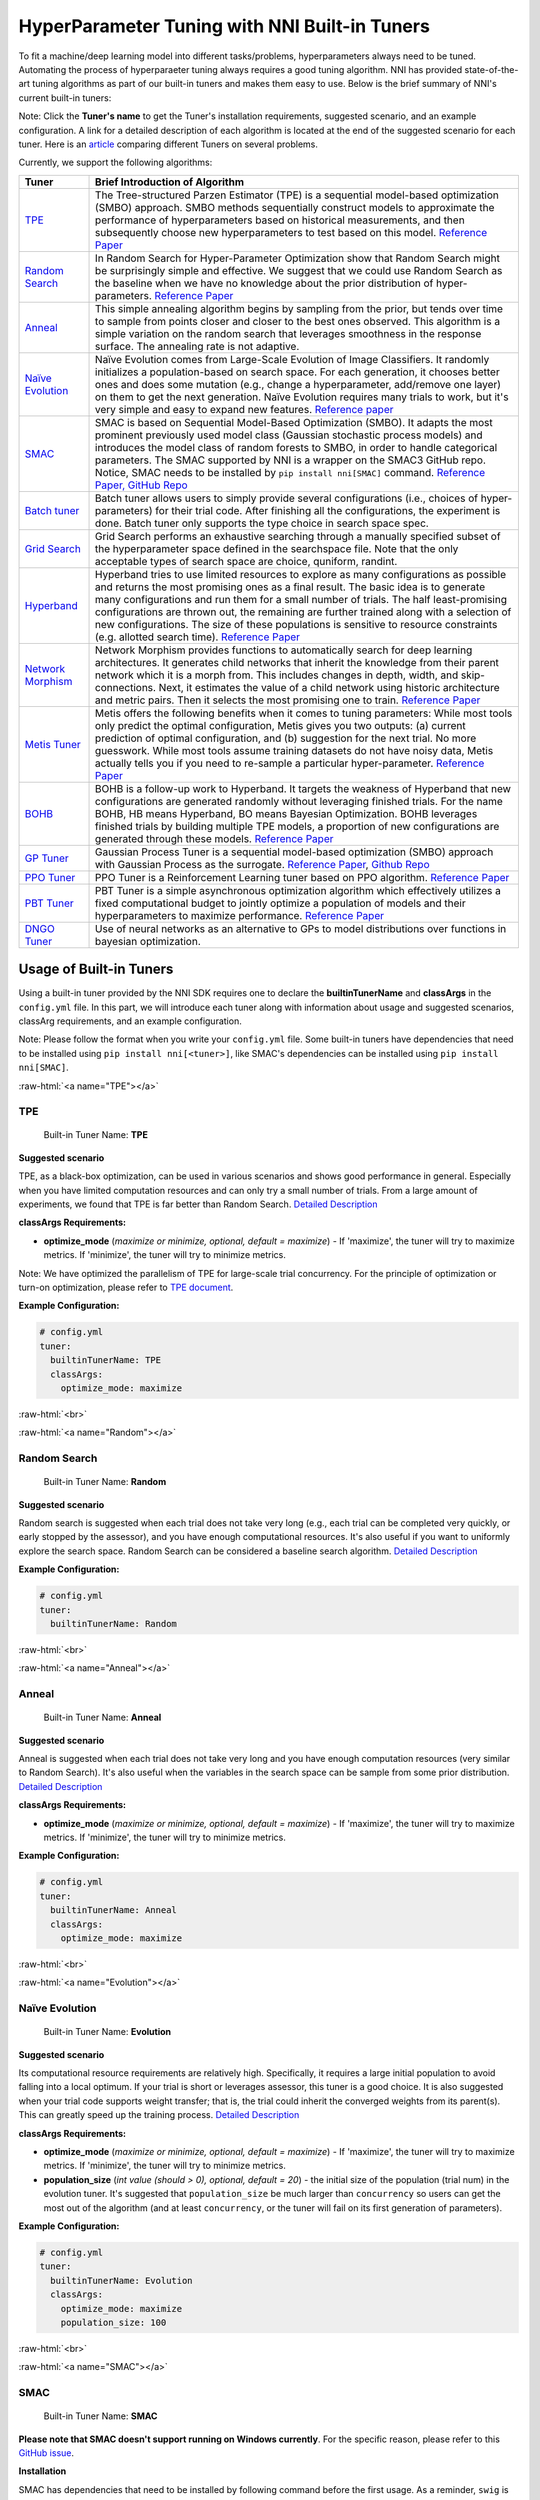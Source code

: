 .. role:: raw-html(raw)
   :format: html


HyperParameter Tuning with NNI Built-in Tuners
==============================================

To fit a machine/deep learning model into different tasks/problems, hyperparameters always need to be tuned. Automating the process of hyperparaeter tuning always requires a good tuning algorithm. NNI has provided state-of-the-art tuning algorithms as part of our built-in tuners and makes them easy to use. Below is the brief summary of NNI's current built-in tuners:

Note: Click the **Tuner's name** to get the Tuner's installation requirements, suggested scenario, and an example configuration. A link for a detailed description of each algorithm is located at the end of the suggested scenario for each tuner. Here is an `article <../CommunitySharings/HpoComparison.rst>`__ comparing different Tuners on several problems.

Currently, we support the following algorithms:

.. list-table::
   :header-rows: 1
   :widths: auto

   * - Tuner
     - Brief Introduction of Algorithm
   * - `TPE <#TPE>`__
     - The Tree-structured Parzen Estimator (TPE) is a sequential model-based optimization (SMBO) approach. SMBO methods sequentially construct models to approximate the performance of hyperparameters based on historical measurements, and then subsequently choose new hyperparameters to test based on this model. `Reference Paper <https://papers.nips.cc/paper/4443-algorithms-for-hyper-parameter-optimization.pdf>`__
   * - `Random Search <#Random>`__
     - In Random Search for Hyper-Parameter Optimization show that Random Search might be surprisingly simple and effective. We suggest that we could use Random Search as the baseline when we have no knowledge about the prior distribution of hyper-parameters. `Reference Paper <http://www.jmlr.org/papers/volume13/bergstra12a/bergstra12a.pdf>`__
   * - `Anneal <#Anneal>`__
     - This simple annealing algorithm begins by sampling from the prior, but tends over time to sample from points closer and closer to the best ones observed. This algorithm is a simple variation on the random search that leverages smoothness in the response surface. The annealing rate is not adaptive.
   * - `Naïve Evolution <#Evolution>`__
     - Naïve Evolution comes from Large-Scale Evolution of Image Classifiers. It randomly initializes a population-based on search space. For each generation, it chooses better ones and does some mutation (e.g., change a hyperparameter, add/remove one layer) on them to get the next generation. Naïve Evolution requires many trials to work, but it's very simple and easy to expand new features. `Reference paper <https://arxiv.org/pdf/1703.01041.pdf>`__
   * - `SMAC <#SMAC>`__
     - SMAC is based on Sequential Model-Based Optimization (SMBO). It adapts the most prominent previously used model class (Gaussian stochastic process models) and introduces the model class of random forests to SMBO, in order to handle categorical parameters. The SMAC supported by NNI is a wrapper on the SMAC3 GitHub repo. Notice, SMAC needs to be installed by ``pip install nni[SMAC]`` command. `Reference Paper, <https://www.cs.ubc.ca/~hutter/papers/10-TR-SMAC.pdf>`__ `GitHub Repo <https://github.com/automl/SMAC3>`__
   * - `Batch tuner <#Batch>`__
     - Batch tuner allows users to simply provide several configurations (i.e., choices of hyper-parameters) for their trial code. After finishing all the configurations, the experiment is done. Batch tuner only supports the type choice in search space spec.
   * - `Grid Search <#GridSearch>`__
     - Grid Search performs an exhaustive searching through a manually specified subset of the hyperparameter space defined in the searchspace file. Note that the only acceptable types of search space are choice, quniform, randint.
   * - `Hyperband <#Hyperband>`__
     - Hyperband tries to use limited resources to explore as many configurations as possible and returns the most promising ones as a final result. The basic idea is to generate many configurations and run them for a small number of trials. The half least-promising configurations are thrown out, the remaining are further trained along with a selection of new configurations. The size of these populations is sensitive to resource constraints (e.g. allotted search time). `Reference Paper <https://arxiv.org/pdf/1603.06560.pdf>`__
   * - `Network Morphism <#NetworkMorphism>`__
     - Network Morphism provides functions to automatically search for deep learning architectures. It generates child networks that inherit the knowledge from their parent network which it is a morph from. This includes changes in depth, width, and skip-connections. Next, it estimates the value of a child network using historic architecture and metric pairs. Then it selects the most promising one to train. `Reference Paper <https://arxiv.org/abs/1806.10282>`__
   * - `Metis Tuner <#MetisTuner>`__
     - Metis offers the following benefits when it comes to tuning parameters: While most tools only predict the optimal configuration, Metis gives you two outputs: (a) current prediction of optimal configuration, and (b) suggestion for the next trial. No more guesswork. While most tools assume training datasets do not have noisy data, Metis actually tells you if you need to re-sample a particular hyper-parameter. `Reference Paper <https://www.microsoft.com/en-us/research/publication/metis-robustly-tuning-tail-latencies-cloud-systems/>`__
   * - `BOHB <#BOHB>`__
     - BOHB is a follow-up work to Hyperband. It targets the weakness of Hyperband that new configurations are generated randomly without leveraging finished trials. For the name BOHB, HB means Hyperband, BO means Bayesian Optimization. BOHB leverages finished trials by building multiple TPE models, a proportion of new configurations are generated through these models. `Reference Paper <https://arxiv.org/abs/1807.01774>`__
   * - `GP Tuner <#GPTuner>`__
     - Gaussian Process Tuner is a sequential model-based optimization (SMBO) approach with Gaussian Process as the surrogate. `Reference Paper <https://papers.nips.cc/paper/4443-algorithms-for-hyper-parameter-optimization.pdf>`__\ , `Github Repo <https://github.com/fmfn/BayesianOptimization>`__
   * - `PPO Tuner <#PPOTuner>`__
     - PPO Tuner is a Reinforcement Learning tuner based on PPO algorithm. `Reference Paper <https://arxiv.org/abs/1707.06347>`__
   * - `PBT Tuner <#PBTTuner>`__
     - PBT Tuner is a simple asynchronous optimization algorithm which effectively utilizes a fixed computational budget to jointly optimize a population of models and their hyperparameters to maximize performance. `Reference Paper <https://arxiv.org/abs/1711.09846v1>`__
   * - `DNGO Tuner <#DNGOTuner>`__
     - Use of neural networks as an alternative to GPs to model distributions over functions in bayesian optimization.

Usage of Built-in Tuners
------------------------

Using a built-in tuner provided by the NNI SDK requires one to declare the  **builtinTunerName** and **classArgs** in the ``config.yml`` file. In this part, we will introduce each tuner along with information about usage and suggested scenarios, classArg requirements, and an example configuration.

Note: Please follow the format when you write your ``config.yml`` file. Some built-in tuners have dependencies that need to be installed using ``pip install nni[<tuner>]``, like SMAC's dependencies can be installed using ``pip install nni[SMAC]``.

:raw-html:`<a name="TPE"></a>`

TPE
^^^

..

   Built-in Tuner Name: **TPE**


**Suggested scenario**

TPE, as a black-box optimization, can be used in various scenarios and shows good performance in general. Especially when you have limited computation resources and can only try a small number of trials. From a large amount of experiments, we found that TPE is far better than Random Search. `Detailed Description <./HyperoptTuner.rst>`__

**classArgs Requirements:**


* **optimize_mode** (*maximize or minimize, optional, default = maximize*\ ) - If 'maximize', the tuner will try to maximize metrics. If 'minimize', the tuner will try to minimize metrics.

Note: We have optimized the parallelism of TPE for large-scale trial concurrency. For the principle of optimization or turn-on optimization, please refer to `TPE document <./HyperoptTuner.rst>`__.

**Example Configuration:**

.. code-block:: yaml

   # config.yml
   tuner:
     builtinTunerName: TPE
     classArgs:
       optimize_mode: maximize

:raw-html:`<br>`

:raw-html:`<a name="Random"></a>`

Random Search
^^^^^^^^^^^^^

..

   Built-in Tuner Name: **Random**


**Suggested scenario**

Random search is suggested when each trial does not take very long (e.g., each trial can be completed very quickly, or early stopped by the assessor), and you have enough computational resources. It's also useful if you want to uniformly explore the search space. Random Search can be considered a baseline search algorithm. `Detailed Description <./HyperoptTuner.rst>`__

**Example Configuration:**

.. code-block:: yaml

   # config.yml
   tuner:
     builtinTunerName: Random

:raw-html:`<br>`

:raw-html:`<a name="Anneal"></a>`

Anneal
^^^^^^

..

   Built-in Tuner Name: **Anneal**


**Suggested scenario**

Anneal is suggested when each trial does not take very long and you have enough computation resources (very similar to Random Search). It's also useful when the variables in the search space can be sample from some prior distribution. `Detailed Description <./HyperoptTuner.rst>`__

**classArgs Requirements:**


* **optimize_mode** (*maximize or minimize, optional, default = maximize*\ ) - If 'maximize', the tuner will try to maximize metrics. If 'minimize', the tuner will try to minimize metrics.

**Example Configuration:**

.. code-block:: yaml

   # config.yml
   tuner:
     builtinTunerName: Anneal
     classArgs:
       optimize_mode: maximize

:raw-html:`<br>`

:raw-html:`<a name="Evolution"></a>`

Naïve Evolution
^^^^^^^^^^^^^^^

..

   Built-in Tuner Name: **Evolution**


**Suggested scenario**

Its computational resource requirements are relatively high. Specifically, it requires a large initial population to avoid falling into a local optimum. If your trial is short or leverages assessor, this tuner is a good choice. It is also suggested when your trial code supports weight transfer; that is, the trial could inherit the converged weights from its parent(s). This can greatly speed up the training process. `Detailed Description <./EvolutionTuner.rst>`__

**classArgs Requirements:**


* 
  **optimize_mode** (*maximize or minimize, optional, default = maximize*\ ) - If 'maximize', the tuner will try to maximize metrics. If 'minimize', the tuner will try to minimize metrics.

* 
  **population_size** (*int value (should > 0), optional, default = 20*\ ) - the initial size of the population (trial num) in the evolution tuner. It's suggested that ``population_size`` be much larger than ``concurrency`` so users can get the most out of the algorithm (and at least ``concurrency``\ , or the tuner will fail on its first generation of parameters).

**Example Configuration:**

.. code-block:: yaml

   # config.yml
   tuner:
     builtinTunerName: Evolution
     classArgs:
       optimize_mode: maximize
       population_size: 100

:raw-html:`<br>`

:raw-html:`<a name="SMAC"></a>`

SMAC
^^^^

..

   Built-in Tuner Name: **SMAC**


**Please note that SMAC doesn't support running on Windows currently**. For the specific reason, please refer to this `GitHub issue <https://github.com/automl/SMAC3/issues/483>`__.

**Installation**

SMAC has dependencies that need to be installed by following command before the first usage. As a reminder, ``swig`` is required for SMAC: for Ubuntu ``swig`` can be installed with ``apt``.

.. code-block:: bash

   pip install nni[SMAC]

**Suggested scenario**

Similar to TPE, SMAC is also a black-box tuner that can be tried in various scenarios and is suggested when computational resources are limited. It is optimized for discrete hyperparameters, thus, it's suggested when most of your hyperparameters are discrete. `Detailed Description <./SmacTuner.rst>`__

**classArgs Requirements:**


* **optimize_mode** (*maximize or minimize, optional, default = maximize*\ ) - If 'maximize', the tuner will try to maximize metrics. If 'minimize', the tuner will try to minimize metrics.
* **config_dedup** (*True or False, optional, default = False*\ ) - If True, the tuner will not generate a configuration that has been already generated. If False, a configuration may be generated twice, but it is rare for a relatively large search space.

**Example Configuration:**

.. code-block:: yaml

   # config.yml
   tuner:
     builtinTunerName: SMAC
     classArgs:
       optimize_mode: maximize

:raw-html:`<br>`

:raw-html:`<a name="Batch"></a>`

Batch Tuner
^^^^^^^^^^^

..

   Built-in Tuner Name: BatchTuner


**Suggested scenario**

If the configurations you want to try have been decided beforehand, you can list them in search space file (using ``choice``\ ) and run them using batch tuner. `Detailed Description <./BatchTuner.rst>`__

**Example Configuration:**

.. code-block:: yaml

   # config.yml
   tuner:
     builtinTunerName: BatchTuner

:raw-html:`<br>`

Note that the search space for BatchTuner should look like:

.. code-block:: json

   {
       "combine_params":
       {
           "_type" : "choice",
           "_value" : [{"optimizer": "Adam", "learning_rate": 0.00001},
                       {"optimizer": "Adam", "learning_rate": 0.0001},
                       {"optimizer": "Adam", "learning_rate": 0.001},
                       {"optimizer": "SGD", "learning_rate": 0.01},
                       {"optimizer": "SGD", "learning_rate": 0.005},
                       {"optimizer": "SGD", "learning_rate": 0.0002}]
       }
   }

The search space file should include the high-level key ``combine_params``. The type of params in the search space must be ``choice`` and the ``values`` must include all the combined params values.

:raw-html:`<a name="GridSearch"></a>`

Grid Search
^^^^^^^^^^^

..

   Built-in Tuner Name: **Grid Search**


**Suggested scenario**

Note that the only acceptable types within the search space are ``choice``\ , ``quniform``\ , and ``randint``.

This is suggested when the search space is small. It's suggested when it is feasible to exhaustively sweep the whole search space. `Detailed Description <./GridsearchTuner.rst>`__

**Example Configuration:**

.. code-block:: yaml

   # config.yml
   tuner:
     builtinTunerName: GridSearch

:raw-html:`<br>`

:raw-html:`<a name="Hyperband"></a>`

Hyperband
^^^^^^^^^

..

   Built-in Advisor Name: **Hyperband**


**Suggested scenario**

This is suggested when you have limited computational resources but have a relatively large search space. It performs well in scenarios where intermediate results can indicate good or bad final results to some extent. For example, when models that are more accurate early on in training are also more accurate later on. `Detailed Description <./HyperbandAdvisor.rst>`__

**classArgs Requirements:**


* **optimize_mode** (*maximize or minimize, optional, default = maximize*\ ) - If 'maximize', the tuner will try to maximize metrics. If 'minimize', the tuner will try to minimize metrics.
* **R** (*int, optional, default = 60*\ ) - the maximum budget given to a trial (could be the number of mini-batches or epochs). Each trial should use TRIAL_BUDGET to control how long they run.
* **eta** (*int, optional, default = 3*\ ) - ``(eta-1)/eta`` is the proportion of discarded trials.
* **exec_mode** (*serial or parallelism, optional, default = parallelism*\ ) - If 'parallelism', the tuner will try to use available resources to start new bucket immediately. If 'serial', the tuner will only start new bucket after the current bucket is done.

**Example Configuration:**

.. code-block:: yaml

   # config.yml
   advisor:
     builtinAdvisorName: Hyperband
     classArgs:
       optimize_mode: maximize
       R: 60
       eta: 3

:raw-html:`<br>`

:raw-html:`<a name="NetworkMorphism"></a>`

Network Morphism
^^^^^^^^^^^^^^^^

..

   Built-in Tuner Name: **NetworkMorphism**


**Installation**

NetworkMorphism requires :githublink:`PyTorch <examples/trials/network_morphism/requirements.txt>`.

**Suggested scenario**

This is suggested when you want to apply deep learning methods to your task but you have no idea how to choose or design a network. You may modify this :githublink:`example <examples/trials/network_morphism/cifar10/cifar10_keras.py>` to fit your own dataset and your own data augmentation method. Also you can change the batch size, learning rate, or optimizer. Currently, this tuner only supports the computer vision domain. `Detailed Description <./NetworkmorphismTuner.rst>`__

**classArgs Requirements:**


* **optimize_mode** (*maximize or minimize, optional, default = maximize*\ ) - If 'maximize', the tuner will try to maximize metrics. If 'minimize', the tuner will try to minimize metrics.
* **task** (*('cv'), optional, default = 'cv'*\ ) - The domain of the experiment. For now, this tuner only supports the computer vision (CV) domain.
* **input_width** (*int, optional, default = 32*\ ) - input image width
* **input_channel** (*int, optional, default = 3*\ ) - input image channel
* **n_output_node** (*int, optional, default = 10*\ ) - number of classes

**Example Configuration:**

.. code-block:: yaml

   # config.yml
   tuner:
     builtinTunerName: NetworkMorphism
       classArgs:
         optimize_mode: maximize
         task: cv
         input_width: 32
         input_channel: 3
         n_output_node: 10

:raw-html:`<br>`

:raw-html:`<a name="MetisTuner"></a>`

Metis Tuner
^^^^^^^^^^^

..

   Built-in Tuner Name: **MetisTuner**


Note that the only acceptable types of search space types are ``quniform``\ , ``uniform``\ , ``randint``\ , and numerical ``choice``. Only numerical values are supported since the values will be used to evaluate the 'distance' between different points.

**Suggested scenario**

Similar to TPE and SMAC, Metis is a black-box tuner. If your system takes a long time to finish each trial, Metis is more favorable than other approaches such as random search. Furthermore, Metis provides guidance on subsequent trials. Here is an :githublink:`example <examples/trials/auto-gbdt/search_space_metis.json>` on the use of Metis. Users only need to send the final result, such as ``accuracy``\ , to the tuner by calling the NNI SDK. `Detailed Description <./MetisTuner.rst>`__

**classArgs Requirements:**


* **optimize_mode** (*'maximize' or 'minimize', optional, default = 'maximize'*\ ) - If 'maximize', the tuner will try to maximize metrics. If 'minimize', the tuner will try to minimize metrics.

**Example Configuration:**

.. code-block:: yaml

   # config.yml
   tuner:
     builtinTunerName: MetisTuner
     classArgs:
       optimize_mode: maximize

:raw-html:`<br>`

:raw-html:`<a name="BOHB"></a>`

BOHB Advisor
^^^^^^^^^^^^

..

   Built-in Tuner Name: **BOHB**


**Installation**

BOHB advisor requires `ConfigSpace <https://github.com/automl/ConfigSpace>`__ package. ConfigSpace can be installed using the following command.

.. code-block:: bash

   pip install nni[BOHB]

**Suggested scenario**

Similar to Hyperband, BOHB is suggested when you have limited computational resources but have a relatively large search space. It performs well in scenarios where intermediate results can indicate good or bad final results to some extent. In this case, it may converge to a better configuration than Hyperband due to its usage of Bayesian optimization. `Detailed Description <./BohbAdvisor.rst>`__

**classArgs Requirements:**


* **optimize_mode** (*maximize or minimize, optional, default = maximize*\ ) - If 'maximize', tuners will try to maximize metrics. If 'minimize', tuner will try to minimize metrics.
* **min_budget** (*int, optional, default = 1*\ ) - The smallest budget to assign to a trial job, (budget can be the number of mini-batches or epochs). Needs to be positive.
* **max_budget** (*int, optional, default = 3*\ ) - The largest budget to assign to a trial job, (budget can be the number of mini-batches or epochs). Needs to be larger than min_budget.
* **eta** (*int, optional, default = 3*\ ) - In each iteration, a complete run of sequential halving is executed. In it, after evaluating each configuration on the same subset size, only a fraction of 1/eta of them 'advances' to the next round. Must be greater or equal to 2.
* **min_points_in_model**\ (*int, optional, default = None*\ ): number of observations to start building a KDE. Default 'None' means dim+1; when the number of completed trials in this budget is equal to or larger than ``max{dim+1, min_points_in_model}``\ , BOHB will start to build a KDE model of this budget then use said KDE model to guide configuration selection. Needs to be positive. (dim means the number of hyperparameters in search space)
* **top_n_percent**\ (*int, optional, default = 15*\ ): percentage (between 1 and 99) of the observations which are considered good. Good points and bad points are used for building KDE models. For example, if you have 100 observed trials and top_n_percent is 15, then the top 15% of points will be used for building the good points models "l(x)". The remaining 85% of points will be used for building the bad point models "g(x)".
* **num_samples**\ (*int, optional, default = 64*\ ): number of samples to optimize EI (default 64). In this case, we will sample "num_samples" points and compare the result of l(x)/g(x). Then we will return the one with the maximum l(x)/g(x) value as the next configuration if the optimize_mode is ``maximize``. Otherwise, we return the smallest one.
* **random_fraction**\ (*float, optional, default = 0.33*\ ): fraction of purely random configurations that are sampled from the prior without the model.
* **bandwidth_factor**\ (*float, optional, default = 3.0*\ ): to encourage diversity, the points proposed to optimize EI are sampled from a 'widened' KDE where the bandwidth is multiplied by this factor. We suggest using the default value if you are not familiar with KDE.
* **min_bandwidth**\ (*float, optional, default = 0.001*\ ): to keep diversity, even when all (good) samples have the same value for one of the parameters, a minimum bandwidth (default: 1e-3) is used instead of zero. We suggest using the default value if you are not familiar with KDE.

*Please note that the float type currently only supports decimal representations. You have to use 0.333 instead of 1/3 and 0.001 instead of 1e-3.*

**Example Configuration:**

.. code-block:: yaml

   advisor:
     builtinAdvisorName: BOHB
     classArgs:
       optimize_mode: maximize
       min_budget: 1
       max_budget: 27
       eta: 3

:raw-html:`<a name="GPTuner"></a>`

GP Tuner
^^^^^^^^

..

   Built-in Tuner Name: **GPTuner**


Note that the only acceptable types within the search space are ``randint``\ , ``uniform``\ , ``quniform``\ ,  ``loguniform``\ , ``qloguniform``\ , and numerical ``choice``. Only numerical values are supported since the values will be used to evaluate the 'distance' between different points.

**Suggested scenario**

As a strategy in a Sequential Model-based Global Optimization (SMBO) algorithm, GP Tuner uses a proxy optimization problem (finding the maximum of the acquisition function) that, albeit still a hard problem, is cheaper (in the computational sense) to solve and common tools can be employed to solve it. Therefore, GP Tuner is most adequate for situations where the function to be optimized is very expensive to evaluate. GP can be used when computational resources are limited. However, GP Tuner has a computational cost that grows at *O(N^3)* due to the requirement of inverting the Gram matrix, so it's not suitable when lots of trials are needed. `Detailed Description <./GPTuner.rst>`__

**classArgs Requirements:**


* **optimize_mode** (*'maximize' or 'minimize', optional, default = 'maximize'*\ ) - If 'maximize', the tuner will try to maximize metrics. If 'minimize', the tuner will try to minimize metrics.
* **utility** (*'ei', 'ucb' or 'poi', optional, default = 'ei'*\ ) - The utility function (acquisition function). 'ei', 'ucb', and 'poi' correspond to 'Expected Improvement', 'Upper Confidence Bound', and 'Probability of Improvement', respectively.
* **kappa** (*float, optional, default = 5*\ ) - Used by the 'ucb' utility function. The bigger ``kappa`` is, the more exploratory the tuner will be.
* **xi** (*float, optional, default = 0*\ ) - Used by the 'ei' and 'poi' utility functions. The bigger ``xi`` is, the more exploratory the tuner will be.
* **nu** (*float, optional, default = 2.5*\ ) - Used to specify the Matern kernel. The smaller nu, the less smooth the approximated function is.
* **alpha** (*float, optional, default = 1e-6*\ ) - Used to specify the Gaussian Process Regressor. Larger values correspond to an increased noise level in the observations.
* **cold_start_num** (*int, optional, default = 10*\ ) - Number of random explorations to perform before the Gaussian Process. Random exploration can help by diversifying the exploration space.
* **selection_num_warm_up** (*int, optional, default = 1e5*\ ) - Number of random points to evaluate when getting the point which maximizes the acquisition function.
* **selection_num_starting_points** (*int, optional, default = 250*\ ) - Number of times to run L-BFGS-B from a random starting point after the warmup.

**Example Configuration:**

.. code-block:: yaml

   # config.yml
   tuner:
     builtinTunerName: GPTuner
     classArgs:
       optimize_mode: maximize
       utility: 'ei'
       kappa: 5.0
       xi: 0.0
       nu: 2.5
       alpha: 1e-6
       cold_start_num: 10
       selection_num_warm_up: 100000
       selection_num_starting_points: 250

:raw-html:`<a name="PPOTuner"></a>`

PPO Tuner
^^^^^^^^^

..

   Built-in Tuner Name: **PPOTuner**


Note that the only acceptable types within the search space are ``layer_choice`` and ``input_choice``. For ``input_choice``\ , ``n_chosen`` can only be 0, 1, or [0, 1]. Note, the search space file for NAS is usually automatically generated through the command `nnictl ss_gen <../Tutorial/Nnictl.rst>`__.

**Suggested scenario**

PPOTuner is a Reinforcement Learning tuner based on the PPO algorithm. PPOTuner can be used when using the NNI NAS interface to do neural architecture search. In general, the Reinforcement Learning algorithm needs more computing resources, though the PPO algorithm is relatively more efficient than others. It's recommended to use this tuner when you have a large amount of computional resources available. You could try it on a very simple task, such as the :githublink:`mnist-nas <examples/nas/legacy/classic_nas>` example. `See details <./PPOTuner.rst>`__

**classArgs Requirements:**


* **optimize_mode** (*'maximize' or 'minimize'*\ ) - If 'maximize', the tuner will try to maximize metrics. If 'minimize', the tuner will try to minimize metrics.
* **trials_per_update** (*int, optional, default = 20*\ ) - The number of trials to be used for one update. It must be divisible by minibatch_size. ``trials_per_update`` is recommended to be an exact multiple of ``trialConcurrency`` for better concurrency of trials.
* **epochs_per_update** (*int, optional, default = 4*\ ) - The number of epochs for one update.
* **minibatch_size** (*int, optional, default = 4*\ ) - Mini-batch size (i.e., number of trials for a mini-batch) for the update. Note that trials_per_update must be divisible by minibatch_size.
* **ent_coef** (*float, optional, default = 0.0*\ ) - Policy entropy coefficient in the optimization objective.
* **lr** (*float, optional, default = 3e-4*\ ) - Learning rate of the model (lstm network); constant.
* **vf_coef** (*float, optional, default = 0.5*\ ) - Value function loss coefficient in the optimization objective.
* **max_grad_norm** (*float, optional, default = 0.5*\ ) - Gradient norm clipping coefficient.
* **gamma** (*float, optional, default = 0.99*\ ) - Discounting factor.
* **lam** (*float, optional, default = 0.95*\ ) - Advantage estimation discounting factor (lambda in the paper).
* **cliprange** (*float, optional, default = 0.2*\ ) - Cliprange in the PPO algorithm, constant.

**Example Configuration:**

.. code-block:: yaml

   # config.yml
   tuner:
     builtinTunerName: PPOTuner
     classArgs:
       optimize_mode: maximize

:raw-html:`<a name="PBTTuner"></a>`

PBT Tuner
^^^^^^^^^

..

   Built-in Tuner Name: **PBTTuner**


**Suggested scenario**

Population Based Training (PBT) bridges and extends parallel search methods and sequential optimization methods. It requires relatively small computation resource, by inheriting weights from currently good-performing ones to explore better ones periodically. With PBTTuner, users finally get a trained model, rather than a configuration that could reproduce the trained model by training the model from scratch. This is because model weights are inherited periodically through the whole search process. PBT can also be seen as a training approach. If you don't need to get a specific configuration, but just expect a good model, PBTTuner is a good choice. `See details <./PBTTuner.rst>`__

**classArgs requirements:**


* **optimize_mode** (*'maximize' or 'minimize'*\ ) - If 'maximize', the tuner will target to maximize metrics. If 'minimize', the tuner will target to minimize metrics.
* **all_checkpoint_dir** (*str, optional, default = None*\ ) - Directory for trials to load and save checkpoint, if not specified, the directory would be "~/nni/checkpoint/\ :raw-html:`<exp-id>`\ ". Note that if the experiment is not local mode, users should provide a path in a shared storage which can be accessed by all the trials.
* **population_size** (*int, optional, default = 10*\ ) - Number of trials in a population. Each step has this number of trials. In our implementation, one step is running each trial by specific training epochs set by users.
* **factors** (*tuple, optional, default = (1.2, 0.8)*\ ) - Factors for perturbation of hyperparameters.
* **fraction** (*float, optional, default = 0.2*\ ) - Fraction for selecting bottom and top trials.

**Usage example**

.. code-block:: yaml

   # config.yml
   tuner:
     builtinTunerName: PBTTuner
     classArgs:
       optimize_mode: maximize

Note that, to use this tuner, your trial code should be modified accordingly, please refer to `the document of PBTTuner <./PBTTuner.rst>`__ for details.

DNGO Tuner
^^^^^^^^^^

..

   Built-in Tuner Name: **DNGOTuner**


**Suggested scenario**

Applicable to large scale hyperparameter optimization. Bayesian optimization that rapidly finds competitive models on benchmark object recognition tasks using convolutional networks, and image caption generation using neural language models.

**classArgs requirements:**


* **optimize_mode** (*'maximize' or 'minimize'*\ ) - If 'maximize', the tuner will target to maximize metrics. If 'minimize', the tuner will target to minimize metrics.
* **sample_size** (*int, default = 1000*) - Number of samples to select in each iteration. The best one will be picked from the sample.
* **trials_per_update** (*int, default = 20*) - Number of trials to collect before updating the model.
* **num_epochs_per_training** (*int, default = 500*) - Number of epochs to train DNGO model.

**Usage example**

.. code-block:: yaml

   # config.yml
   tuner:
     builtinTunerName: DNGOTuner
     classArgs:
       optimize_mode: maximize

**Reference and Feedback**
------------------------------


* To `report a bug <https://github.com/microsoft/nni/issues/new?template=bug-report.rst>`__ for this feature in GitHub;
* To `file a feature or improvement request <https://github.com/microsoft/nni/issues/new?template=enhancement.rst>`__ for this feature in GitHub;
* To know more about :githublink:`Feature Engineering with NNI <docs/en_US/FeatureEngineering/Overview.rst>`\ ;
* To know more about :githublink:`NAS with NNI <docs/en_US/NAS/Overview.rst>`\ ;
* To know more about :githublink:`Model Compression with NNI <docs/en_US/Compression/Overview.rst>`\ ;
